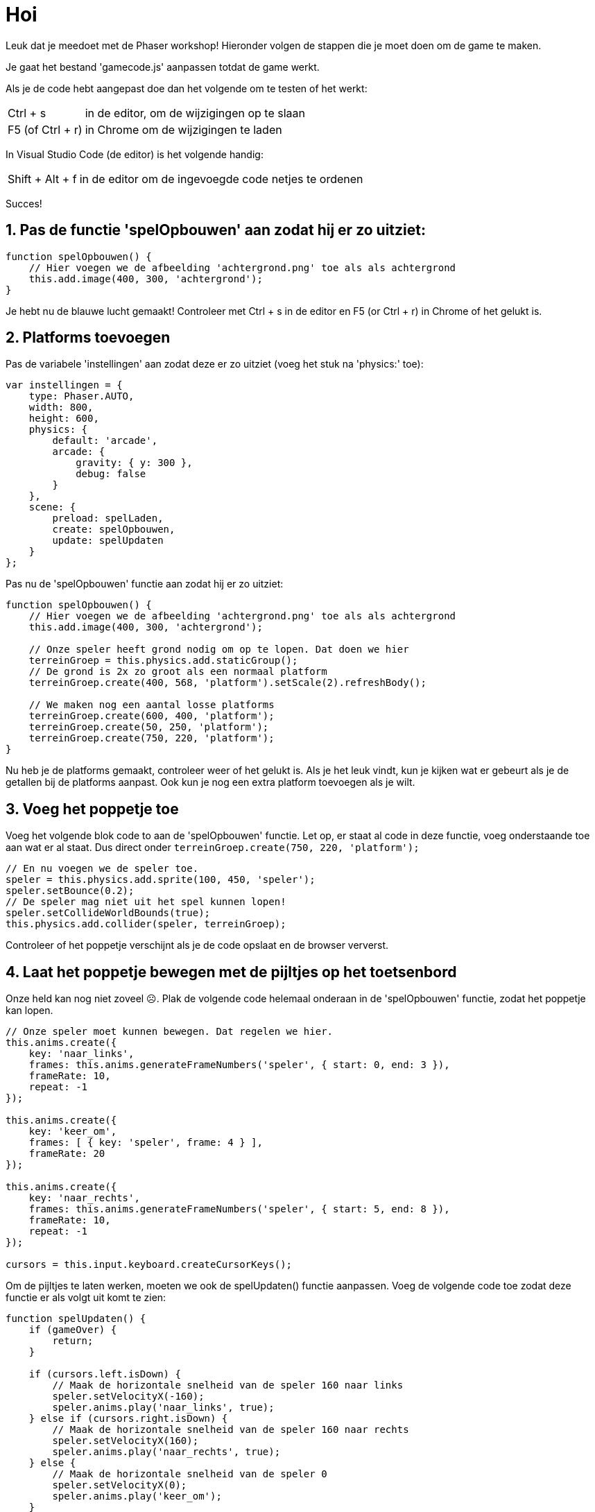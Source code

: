 = Hoi
:source-highlighter: rouge


Leuk dat je meedoet met de Phaser workshop! Hieronder volgen de stappen die je moet doen om de game te maken.

Je gaat het bestand 'gamecode.js' aanpassen totdat de game werkt.

Als je de code hebt aangepast doe dan het volgende om te testen of het werkt:

[horizontal]
Ctrl + s:: in de editor, om de wijzigingen op te slaan +
F5 (of Ctrl + r):: in Chrome om de wijzigingen te laden

In Visual Studio Code (de editor) is het volgende handig:
[horizontal]
Shift + Alt + f:: in de editor om de ingevoegde code netjes te ordenen

Succes!


== 1. Pas de functie 'spelOpbouwen' aan zodat hij er zo uitziet:

[source,js]
----
function spelOpbouwen() {
    // Hier voegen we de afbeelding 'achtergrond.png' toe als als achtergrond
    this.add.image(400, 300, 'achtergrond'); 
}
----

Je hebt nu de blauwe lucht gemaakt! Controleer met Ctrl + s in de editor en F5 (or Ctrl + r) in Chrome of het gelukt is.

== 2. Platforms toevoegen

Pas de variabele 'instellingen' aan zodat deze er zo uitziet (voeg het stuk na 'physics:' toe):

[source,js]
----
var instellingen = {
    type: Phaser.AUTO,
    width: 800,
    height: 600,
    physics: {
        default: 'arcade',
        arcade: {
            gravity: { y: 300 },
            debug: false
        }
    },
    scene: {
        preload: spelLaden,
        create: spelOpbouwen,
        update: spelUpdaten
    }
};
----

Pas nu de 'spelOpbouwen' functie aan zodat hij er zo uitziet:
[source,js]
----
function spelOpbouwen() {
    // Hier voegen we de afbeelding 'achtergrond.png' toe als als achtergrond
    this.add.image(400, 300, 'achtergrond');

    // Onze speler heeft grond nodig om op te lopen. Dat doen we hier
    terreinGroep = this.physics.add.staticGroup();
    // De grond is 2x zo groot als een normaal platform
    terreinGroep.create(400, 568, 'platform').setScale(2).refreshBody();

    // We maken nog een aantal losse platforms
    terreinGroep.create(600, 400, 'platform');
    terreinGroep.create(50, 250, 'platform');
    terreinGroep.create(750, 220, 'platform');
}
----

Nu heb je de platforms gemaakt, controleer weer of het gelukt is.
Als je het leuk vindt, kun je kijken wat er gebeurt als je de getallen bij de platforms aanpast. Ook kun je nog een extra platform toevoegen als je wilt.


== 3. Voeg het poppetje toe

Voeg het volgende blok code to aan de 'spelOpbouwen' functie. Let op, er staat al code in deze functie, voeg onderstaande toe aan wat er al staat. Dus direct onder `terreinGroep.create(750, 220, 'platform');`

[source,js]
----
// En nu voegen we de speler toe.
speler = this.physics.add.sprite(100, 450, 'speler');
speler.setBounce(0.2);
// De speler mag niet uit het spel kunnen lopen!
speler.setCollideWorldBounds(true);
this.physics.add.collider(speler, terreinGroep);
----

Controleer of het poppetje verschijnt als je de code opslaat en de browser ververst.

== 4. Laat het poppetje bewegen met de pijltjes op het toetsenbord
Onze held kan nog niet zoveel ☹.  Plak de volgende code helemaal onderaan in de 'spelOpbouwen' functie, zodat het poppetje kan lopen.

[source,js]
----
// Onze speler moet kunnen bewegen. Dat regelen we hier.
this.anims.create({
    key: 'naar_links',
    frames: this.anims.generateFrameNumbers('speler', { start: 0, end: 3 }),
    frameRate: 10,
    repeat: -1
});

this.anims.create({
    key: 'keer_om',
    frames: [ { key: 'speler', frame: 4 } ],
    frameRate: 20
});

this.anims.create({
    key: 'naar_rechts',
    frames: this.anims.generateFrameNumbers('speler', { start: 5, end: 8 }),
    frameRate: 10,
    repeat: -1
});

cursors = this.input.keyboard.createCursorKeys();
----

Om de pijltjes te laten werken, moeten we ook de spelUpdaten() functie aanpassen. Voeg de volgende code toe zodat deze functie er als volgt uit komt te zien:

[source,js]
----
function spelUpdaten() {
    if (gameOver) {
        return;
    }

    if (cursors.left.isDown) {
        // Maak de horizontale snelheid van de speler 160 naar links
        speler.setVelocityX(-160);
        speler.anims.play('naar_links', true);
    } else if (cursors.right.isDown) {
        // Maak de horizontale snelheid van de speler 160 naar rechts
        speler.setVelocityX(160);
        speler.anims.play('naar_rechts', true);
    } else {
        // Maak de horizontale snelheid van de speler 0
        speler.setVelocityX(0);
        speler.anims.play('keer_om');
    }

    if (cursors.up.isDown && speler.body.touching.down) {
        speler.setVelocityY(-330);
    }
}
----

Controleer of het poppetje beweegt als je pijltjestoetsen gebruikt. En, kan het lopen en springen?

Ook leuk om te proberen: kijk eens of je door in de code iets aan te passen het poppetje sneller of langzamer te laten bewegen.

== 5. Voeg de sterren toe
Het poppetje moet natuurlijk wel iets te doen hebben in het spel. In dit spel gaan we sterren verzamelen waar we punten voor krijgen. 
Plak de volgende code onderaan de 'spelOpbouwen' functie:

[source,js]
----
// We gaan sterren verzamelen. Hier worden 11 sterren toegevoegd aan het spel.
// Misschien wil jij wel meer of minder sterren?
sterren = this.physics.add.group({
    key: 'ster',
    repeat: 11,
    setXY: { x: 12, y: 0, stepX: 70 }
});

sterren.children.iterate(function (child) {
    //  we laten de sterren iets stuiteren
    child.setBounceY(Phaser.Math.FloatBetween(0.4, 0.8));
});
----

Controleer of de sterren in het beeld verschijnen als je de code opslaat en de browser ververst.

Probeer ook eens on meer of minder sterren in het spel te hebben. Zie je al wat je aan moet passen?

== 6. Laat de sterren niet uit het scherm vallen
Oh oh, wat gebeurde daar nou? De sterren blijven niet op de grond liggen. Voeg de volgende code toe aan het einde van de 'spelOpbouwen' functie om de sterren te op de grond te laten vallen. 

[source,js]
----
this.physics.add.collider(sterren, terreinGroep);
----

Controleer of de sterren in beeld blijven als je opslaat en de browser ververst.

== 7. Sterren oppakken
Nu moet het poppetje de sterren nog kunnen verzamelen. 
Voeg voor </script> de volgende functie toe:

[source,js]
----
function sterPakken(speler, ster) {
    ster.disableBody(true, true);
}
----

en voeg onderaan de spelOpbouwen functie de volgende code toe:

[source,js]
----
this.physics.add.overlap(speler, sterren, sterPakken, null, this);
----

En? Kun je nu sterren oppakken?

== 8. Toon de score
We willen natuurlijk wel kunnen zien hoe goed we het doen. Daarom gaan we de score bijhouden. Voeg daarom onderstaande code toe onderaan in de 'spelOpbouwen' functie zodat de score op het scherm wordt getoond.

[source,js]
----
// De score
scoreTekst = this.add.text(16, 16, 'score: 0', { fontSize: '32px', fill: '#000' });
----

Als we een ster pakken, dan moet de score worden verhoogd. Voeg daarom de volgende code toe aan de ‘sterPakken’ functie zodat die er zo uit komt te zien:

[source,js]
----
function sterPakken(speler, ster) {
    ster.disableBody(true, true);
    // We moeten de score bijwerken
    score += 10;
    scoreTekst.setText('Score: ' + score);
}
----
Controleer of de score verandert als je een ster pakt. Sla de code weer op en ververs de browser.

Als je 10 punten per ster te veel (of juist te weinig) vindt, kun je het aantal punten per ster eenvoudig aanpassen. Kijk maar eens of het je lukt.

== 9. Voeg de bommen toe
Alleen maar sterren verzamelen is wel een beetje makkelijk. Laten we het wat spannender maken. Voeg onderstaande code toe aan het einde van de 'spelOpbouwen' functie zodat er bommen in het spel verschijnen:
[source,js]
----
bommen = this.physics.add.group();
this.physics.add.collider(bommen, terreinGroep);
this.physics.add.collider(speler, bommen, bomRaken, null, this);
----
Voeg onderstaande code toe aan het einde van de functie 'sterPakken' zodat er meer bommen komen hoe verder je komt:
[source,js]
----
// wat moet er gebeuren als alle sterren zijn verzameld?
if (sterren.countActive(true) === 0) {

    // Zorg dat er weer sterren zijn
    sterren.children.iterate(function (child) {
        child.enableBody(true, child.x, 0, true, true);
    });

    // Zorg dat een bom verschijnt aan de andere kant van het speelveld
    var x = (speler.x < 400) ? Phaser.Math.Between(400, 800) : Phaser.Math.Between(0, 400);

    var bom = bommen.create(x, 16, 'bom');
    bom.setBounce(1);
    bom.setCollideWorldBounds(true);
    bom.setVelocity(Phaser.Math.Between(-200, 200), 20);
    bom.allowGravity = false; 
}
----

De laatste stap! Voeg onderstaande code toe als nieuwe functie, helemaal onderaan, net voor '</script>'. Als je een bom raakt, dan is het GAME OVER!
[source,js]
----
function bomRaken(speler, bom) {
    this.physics.pause();
    speler.setTint(0xff0000);
    speler.anims.play('turn');
    gameOver = true;
}
----


Je bent klaar. Gefeliciteerd met je eerste zelfgemaakt game!
